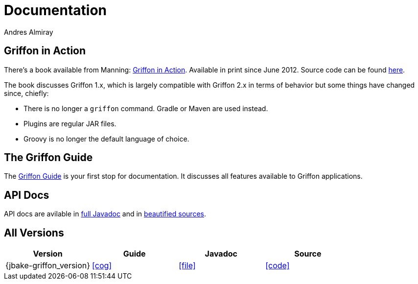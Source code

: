= Documentation
Andres Almiray
:jbake-type: page
:jbake-status: published
:icons: font

== Griffon in Action

There's a book available from Manning: http://manning.com/almiray[Griffon in Action].
Available in print since June 2012. Source code can be found https://github.com/aalmiray/griffoninaction[here].

The book discusses Griffon 1.x, which is largely compatible with Griffon 2.x in terms
of behavior but some things have changed since, chiefly:

 * There is no longer a `griffon` command. Gradle or Maven are used instead.
 * Plugins are regular JAR files.
 * Groovy is no longer the default language of choice.

== The Griffon Guide

The link:guide/latest/index.html[Griffon Guide] is your first stop for documentation.
It discusses all features available to Griffon applications.

== API Docs

API docs are avilable in link:guide/latest/api/index.html[full Javadoc] and in
link:guide/latest/api-src/index.html[beautified sources].

== All Versions

[cols="4*", options="header"]
|===

| Version
| Guide
| Javadoc
| Source

| {jbake-griffon_version}
| icon:cog[link="guide/{jbake-griffon_version}/index.html"]
| icon:file[link="guide/{jbake-griffon_version}/api/index.html"]
| icon:code[link="guide/{jbake-griffon_version}/api-src/index.html"]

|===
